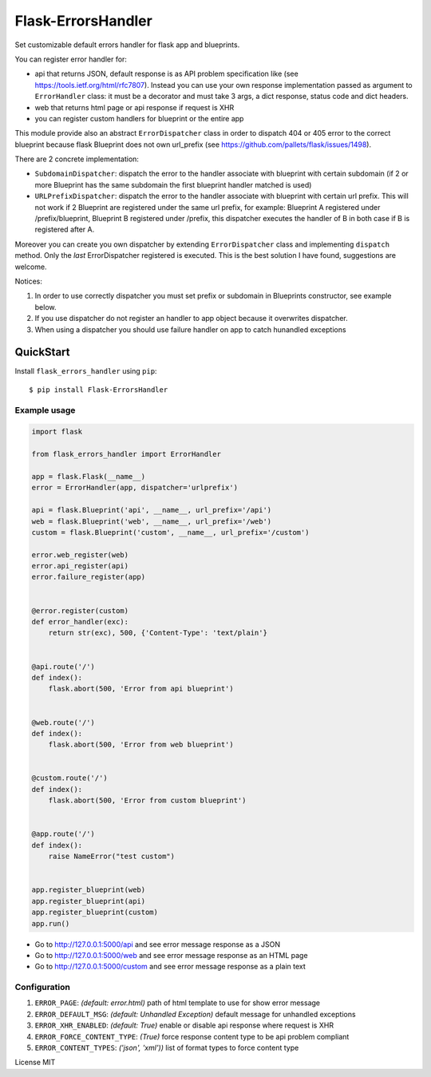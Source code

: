 Flask-ErrorsHandler
===================

Set customizable default errors handler for flask app and blueprints.

You can register error handler for:

- api that returns JSON, default response is as API problem specification like (see https://tools.ietf.org/html/rfc7807).
  Instead you can use your own response implementation passed as argument to ``ErrorHandler`` class:
  it must be a decorator and must take 3 args, a dict response, status code and dict headers.
- web that returns html page or api response if request is XHR
- you can register custom handlers for blueprint or the entire app

This module provide also an abstract ``ErrorDispatcher`` class in order to dispatch 404 or 405 error to the correct blueprint
because flask Blueprint does not own url_prefix (see https://github.com/pallets/flask/issues/1498).

There are 2 concrete implementation:

- ``SubdomainDispatcher``: dispatch the error to the handler associate with blueprint with certain subdomain
  (if 2 or more Blueprint has the same subdomain the first blueprint handler matched is used)
- ``URLPrefixDispatcher``: dispatch the error to the handler associate with blueprint with certain url prefix.
  This will not work if 2 Blueprint are registered under the same url prefix, for example:
  Blueprint A registered under /prefix/blueprint, Blueprint B registered under /prefix, this dispatcher executes the handler
  of B in both case if B is registered after A.

Moreover you can create you own dispatcher by extending ``ErrorDispatcher`` class and implementing ``dispatch`` method.
Only the *last* ErrorDispatcher registered is executed. This is the best solution I have found, suggestions are welcome.

Notices:

1. In order to use correctly dispatcher you must set prefix or subdomain in Blueprints constructor, see example below.
2. If you use dispatcher do not register an handler to app object because it overwrites dispatcher.
3. When using a dispatcher you should use failure handler on app to catch hunandled exceptions


QuickStart
~~~~~~~~~~

Install ``flask_errors_handler`` using ``pip``:

::

   $ pip install Flask-ErrorsHandler

.. _section-1:

Example usage
^^^^^^^^^^^^^

.. code:: python

    import flask

    from flask_errors_handler import ErrorHandler

    app = flask.Flask(__name__)
    error = ErrorHandler(app, dispatcher='urlprefix')

    api = flask.Blueprint('api', __name__, url_prefix='/api')
    web = flask.Blueprint('web', __name__, url_prefix='/web')
    custom = flask.Blueprint('custom', __name__, url_prefix='/custom')

    error.web_register(web)
    error.api_register(api)
    error.failure_register(app)


    @error.register(custom)
    def error_handler(exc):
        return str(exc), 500, {'Content-Type': 'text/plain'}


    @api.route('/')
    def index():
        flask.abort(500, 'Error from api blueprint')


    @web.route('/')
    def index():
        flask.abort(500, 'Error from web blueprint')


    @custom.route('/')
    def index():
        flask.abort(500, 'Error from custom blueprint')


    @app.route('/')
    def index():
        raise NameError("test custom")


    app.register_blueprint(web)
    app.register_blueprint(api)
    app.register_blueprint(custom)
    app.run()


- Go to http://127.0.0.1:5000/api and see error message response as a JSON
- Go to http://127.0.0.1:5000/web and see error message response as an HTML page
- Go to http://127.0.0.1:5000/custom and see error message response as a plain text

.. _section-2:

Configuration
^^^^^^^^^^^^^

1. ``ERROR_PAGE``: *(default: error.html)* path of html template to use for show error message
2. ``ERROR_DEFAULT_MSG``: *(default: Unhandled Exception)* default message for unhandled exceptions
3. ``ERROR_XHR_ENABLED``: *(default: True)* enable or disable api response where request is XHR
4. ``ERROR_FORCE_CONTENT_TYPE``: *(True)* force response content type to be api problem compliant
5. ``ERROR_CONTENT_TYPES``: *('json', 'xml'))* list of format types to force content type

License MIT
